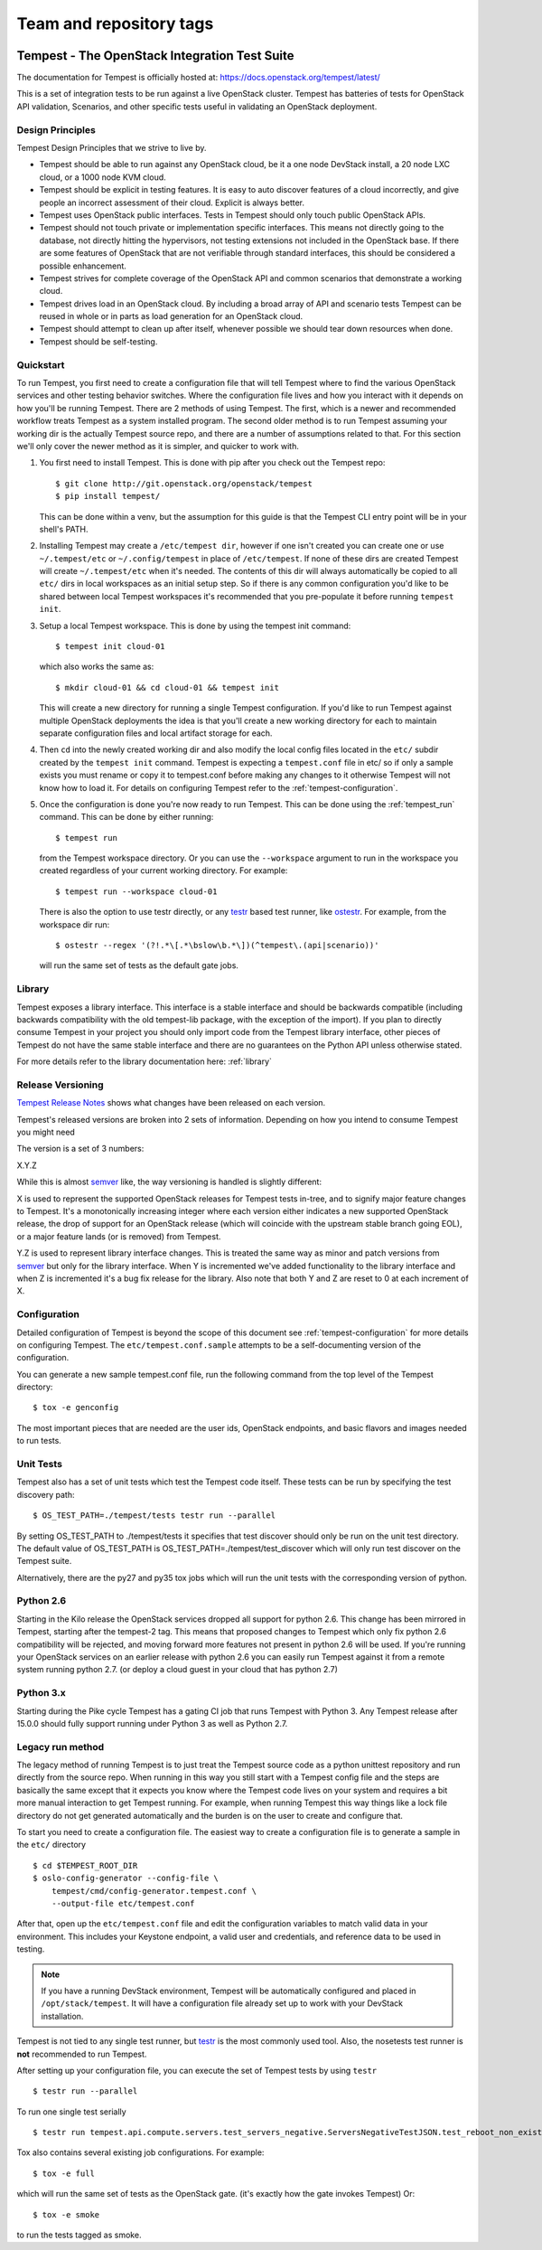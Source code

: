 ========================
Team and repository tags
========================

.. image:: http://governance.openstack.org/badges/tempest.svg
    :target: https://governance.openstack.org/tc/reference/tags/index.html

.. Change things from this point on

Tempest - The OpenStack Integration Test Suite
==============================================

The documentation for Tempest is officially hosted at:
https://docs.openstack.org/tempest/latest/

This is a set of integration tests to be run against a live OpenStack
cluster. Tempest has batteries of tests for OpenStack API validation,
Scenarios, and other specific tests useful in validating an OpenStack
deployment.

Design Principles
-----------------
Tempest Design Principles that we strive to live by.

- Tempest should be able to run against any OpenStack cloud, be it a
  one node DevStack install, a 20 node LXC cloud, or a 1000 node KVM
  cloud.
- Tempest should be explicit in testing features. It is easy to auto
  discover features of a cloud incorrectly, and give people an
  incorrect assessment of their cloud. Explicit is always better.
- Tempest uses OpenStack public interfaces. Tests in Tempest should
  only touch public OpenStack APIs.
- Tempest should not touch private or implementation specific
  interfaces. This means not directly going to the database, not
  directly hitting the hypervisors, not testing extensions not
  included in the OpenStack base. If there are some features of
  OpenStack that are not verifiable through standard interfaces, this
  should be considered a possible enhancement.
- Tempest strives for complete coverage of the OpenStack API and
  common scenarios that demonstrate a working cloud.
- Tempest drives load in an OpenStack cloud. By including a broad
  array of API and scenario tests Tempest can be reused in whole or in
  parts as load generation for an OpenStack cloud.
- Tempest should attempt to clean up after itself, whenever possible
  we should tear down resources when done.
- Tempest should be self-testing.

Quickstart
----------

To run Tempest, you first need to create a configuration file that will tell
Tempest where to find the various OpenStack services and other testing behavior
switches. Where the configuration file lives and how you interact with it
depends on how you'll be running Tempest. There are 2 methods of using Tempest.
The first, which is a newer and recommended workflow treats Tempest as a system
installed program. The second older method is to run Tempest assuming your
working dir is the actually Tempest source repo, and there are a number of
assumptions related to that. For this section we'll only cover the newer method
as it is simpler, and quicker to work with.

#. You first need to install Tempest. This is done with pip after you check out
   the Tempest repo::

    $ git clone http://git.openstack.org/openstack/tempest
    $ pip install tempest/

   This can be done within a venv, but the assumption for this guide is that
   the Tempest CLI entry point will be in your shell's PATH.

#. Installing Tempest may create a ``/etc/tempest dir``, however if one isn't
   created you can create one or use ``~/.tempest/etc`` or ``~/.config/tempest`` in
   place of ``/etc/tempest``. If none of these dirs are created Tempest will create
   ``~/.tempest/etc`` when it's needed. The contents of this dir will always
   automatically be copied to all ``etc/`` dirs in local workspaces as an initial
   setup step. So if there is any common configuration you'd like to be shared
   between local Tempest workspaces it's recommended that you pre-populate it
   before running ``tempest init``.

#. Setup a local Tempest workspace. This is done by using the tempest init
   command::

    $ tempest init cloud-01

   which also works the same as::

    $ mkdir cloud-01 && cd cloud-01 && tempest init

   This will create a new directory for running a single Tempest configuration.
   If you'd like to run Tempest against multiple OpenStack deployments the idea
   is that you'll create a new working directory for each to maintain separate
   configuration files and local artifact storage for each.

#. Then ``cd`` into the newly created working dir and also modify the local
   config files located in the ``etc/`` subdir created by the ``tempest init``
   command. Tempest is expecting a ``tempest.conf`` file in etc/ so if only a
   sample exists you must rename or copy it to tempest.conf before making
   any changes to it otherwise Tempest will not know how to load it. For
   details on configuring Tempest refer to the :ref:`tempest-configuration`.

#. Once the configuration is done you're now ready to run Tempest. This can
   be done using the :ref:`tempest_run` command. This can be done by either
   running::

    $ tempest run

   from the Tempest workspace directory. Or you can use the ``--workspace``
   argument to run in the workspace you created regardless of your current
   working directory. For example::

    $ tempest run --workspace cloud-01

   There is also the option to use testr directly, or any `testr`_ based test
   runner, like `ostestr`_. For example, from the workspace dir run::

    $ ostestr --regex '(?!.*\[.*\bslow\b.*\])(^tempest\.(api|scenario))'

   will run the same set of tests as the default gate jobs.

.. _testr: https://testrepository.readthedocs.org/en/latest/MANUAL.html
.. _ostestr: https://docs.openstack.org/os-testr/latest/

Library
-------
Tempest exposes a library interface. This interface is a stable interface and
should be backwards compatible (including backwards compatibility with the
old tempest-lib package, with the exception of the import). If you plan to
directly consume Tempest in your project you should only import code from the
Tempest library interface, other pieces of Tempest do not have the same
stable interface and there are no guarantees on the Python API unless otherwise
stated.

For more details refer to the library documentation here: :ref:`library`

Release Versioning
------------------
`Tempest Release Notes <http://docs.openstack.org/releasenotes/tempest>`_
shows what changes have been released on each version.

Tempest's released versions are broken into 2 sets of information. Depending on
how you intend to consume Tempest you might need

The version is a set of 3 numbers:

X.Y.Z

While this is almost `semver`_ like, the way versioning is handled is slightly
different:

X is used to represent the supported OpenStack releases for Tempest tests
in-tree, and to signify major feature changes to Tempest. It's a monotonically
increasing integer where each version either indicates a new supported OpenStack
release, the drop of support for an OpenStack release (which will coincide with
the upstream stable branch going EOL), or a major feature lands (or is removed)
from Tempest.

Y.Z is used to represent library interface changes. This is treated the same
way as minor and patch versions from `semver`_ but only for the library
interface. When Y is incremented we've added functionality to the library
interface and when Z is incremented it's a bug fix release for the library.
Also note that both Y and Z are reset to 0 at each increment of X.

.. _semver: http://semver.org/

Configuration
-------------

Detailed configuration of Tempest is beyond the scope of this
document see :ref:`tempest-configuration` for more details on configuring
Tempest. The ``etc/tempest.conf.sample`` attempts to be a self-documenting
version of the configuration.

You can generate a new sample tempest.conf file, run the following
command from the top level of the Tempest directory::

    $ tox -e genconfig

The most important pieces that are needed are the user ids, OpenStack
endpoints, and basic flavors and images needed to run tests.

Unit Tests
----------

Tempest also has a set of unit tests which test the Tempest code itself. These
tests can be run by specifying the test discovery path::

    $ OS_TEST_PATH=./tempest/tests testr run --parallel

By setting OS_TEST_PATH to ./tempest/tests it specifies that test discover
should only be run on the unit test directory. The default value of OS_TEST_PATH
is OS_TEST_PATH=./tempest/test_discover which will only run test discover on the
Tempest suite.

Alternatively, there are the py27 and py35 tox jobs which will run the unit
tests with the corresponding version of python.

Python 2.6
----------

Starting in the Kilo release the OpenStack services dropped all support for
python 2.6. This change has been mirrored in Tempest, starting after the
tempest-2 tag. This means that proposed changes to Tempest which only fix
python 2.6 compatibility will be rejected, and moving forward more features not
present in python 2.6 will be used. If you're running your OpenStack services
on an earlier release with python 2.6 you can easily run Tempest against it
from a remote system running python 2.7. (or deploy a cloud guest in your cloud
that has python 2.7)

Python 3.x
----------

Starting during the Pike cycle Tempest has a gating CI job that runs Tempest
with Python 3. Any Tempest release after 15.0.0 should fully support running
under Python 3 as well as Python 2.7.

Legacy run method
-----------------

The legacy method of running Tempest is to just treat the Tempest source code
as a python unittest repository and run directly from the source repo. When
running in this way you still start with a Tempest config file and the steps
are basically the same except that it expects you know where the Tempest code
lives on your system and requires a bit more manual interaction to get Tempest
running. For example, when running Tempest this way things like a lock file
directory do not get generated automatically and the burden is on the user to
create and configure that.

To start you need to create a configuration file. The easiest way to create a
configuration file is to generate a sample in the ``etc/`` directory ::

    $ cd $TEMPEST_ROOT_DIR
    $ oslo-config-generator --config-file \
        tempest/cmd/config-generator.tempest.conf \
        --output-file etc/tempest.conf

After that, open up the ``etc/tempest.conf`` file and edit the
configuration variables to match valid data in your environment.
This includes your Keystone endpoint, a valid user and credentials,
and reference data to be used in testing.

.. note::

    If you have a running DevStack environment, Tempest will be
    automatically configured and placed in ``/opt/stack/tempest``. It
    will have a configuration file already set up to work with your
    DevStack installation.

Tempest is not tied to any single test runner, but `testr`_ is the most commonly
used tool. Also, the nosetests test runner is **not** recommended to run Tempest.

After setting up your configuration file, you can execute the set of Tempest
tests by using ``testr`` ::

    $ testr run --parallel

To run one single test serially ::

    $ testr run tempest.api.compute.servers.test_servers_negative.ServersNegativeTestJSON.test_reboot_non_existent_server

Tox also contains several existing job configurations. For example::

    $ tox -e full

which will run the same set of tests as the OpenStack gate. (it's exactly how
the gate invokes Tempest) Or::

    $ tox -e smoke

to run the tests tagged as smoke.
